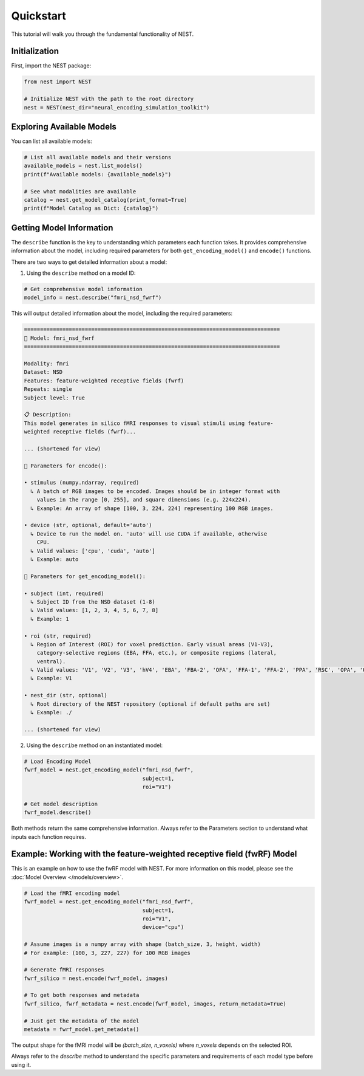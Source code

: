 Quickstart
=========================================

This tutorial will walk you through the fundamental functionality of NEST.

Initialization
-----------

First, import the NEST package:

.. code-block:: python

    from nest import NEST
    
    # Initialize NEST with the path to the root directory
    nest = NEST(nest_dir="neural_encoding_simulation_toolkit")


Exploring Available Models
--------------------------

You can list all available models:

.. code-block:: python

    # List all available models and their versions
    available_models = nest.list_models()
    print(f"Available models: {available_models}")
    
    # See what modalities are available
    catalog = nest.get_model_catalog(print_format=True)
    print(f"Model Catalog as Dict: {catalog}")


Getting Model Information
------------------------

The ``describe`` function is the key to understanding which parameters each function takes. It provides comprehensive information about the model, including required parameters for both ``get_encoding_model()`` and ``encode()`` functions.

There are two ways to get detailed information about a model:

1. Using the ``describe`` method on a model ID:

.. code-block:: python

    # Get comprehensive model information
    model_info = nest.describe("fmri_nsd_fwrf")

This will output detailed information about the model, including the required parameters:

.. code-block:: text

    ================================================================================
    🧠 Model: fmri_nsd_fwrf
    ================================================================================

    Modality: fmri
    Dataset: NSD
    Features: feature-weighted receptive fields (fwrf)
    Repeats: single
    Subject level: True

    📋 Description:
    This model generates in silico fMRI responses to visual stimuli using feature-
    weighted receptive fields (fwrf)...
    
    ... (shortened for view)

    📌 Parameters for encode():

    • stimulus (numpy.ndarray, required)
      ↳ A batch of RGB images to be encoded. Images should be in integer format with
        values in the range [0, 255], and square dimensions (e.g. 224x224).
      ↳ Example: An array of shape [100, 3, 224, 224] representing 100 RGB images.

    • device (str, optional, default='auto')
      ↳ Device to run the model on. 'auto' will use CUDA if available, otherwise
        CPU.
      ↳ Valid values: ['cpu', 'cuda', 'auto']
      ↳ Example: auto

    📌 Parameters for get_encoding_model():

    • subject (int, required)
      ↳ Subject ID from the NSD dataset (1-8)
      ↳ Valid values: [1, 2, 3, 4, 5, 6, 7, 8]
      ↳ Example: 1

    • roi (str, required)
      ↳ Region of Interest (ROI) for voxel prediction. Early visual areas (V1-V3),
        category-selective regions (EBA, FFA, etc.), or composite regions (lateral,
        ventral).
      ↳ Valid values: 'V1', 'V2', 'V3', 'hV4', 'EBA', 'FBA-2', 'OFA', 'FFA-1', 'FFA-2', 'PPA', 'RSC', 'OPA', 'OWFA', 'VWFA-1', 'VWFA-2', 'mfs-words', 'early', 'midventral', 'midlateral', 'midparietal', 'parietal', 'lateral', 'ventral'
      ↳ Example: V1

    • nest_dir (str, optional)
      ↳ Root directory of the NEST repository (optional if default paths are set)
      ↳ Example: ./

    ... (shortened for view)

2. Using the ``describe`` method on an instantiated model:

.. code-block:: python

    # Load Encoding Model
    fwrf_model = nest.get_encoding_model("fmri_nsd_fwrf", 
                                         subject=1, 
                                         roi="V1")
    
    # Get model description
    fwrf_model.describe()

Both methods return the same comprehensive information. Always refer to the Parameters section to understand what inputs each function requires.

Example: Working with the feature-weighted receptive field (fwRF) Model
-----------------------

This is an example on how to use the fwRF model with NEST. For more information on this model, please see the :doc:`Model Overview </models/overview>`.

.. code-block:: python

    # Load the fMRI encoding model
    fwrf_model = nest.get_encoding_model("fmri_nsd_fwrf", 
                                         subject=1, 
                                         roi="V1",
                                         device="cpu")

    # Assume images is a numpy array with shape (batch_size, 3, height, width)
    # For example: (100, 3, 227, 227) for 100 RGB images
    
    # Generate fMRI responses
    fwrf_silico = nest.encode(fwrf_model, images)
    
    # To get both responses and metadata
    fwrf_silico, fwrf_metadata = nest.encode(fwrf_model, images, return_metadata=True)
    
    # Just get the metadata of the model
    metadata = fwrf_model.get_metadata()

The output shape for the fMRI model will be `(batch_size, n_voxels)` where `n_voxels` depends on the selected ROI.

Always refer to the `describe` method to understand the specific parameters and requirements of each model type before using it.